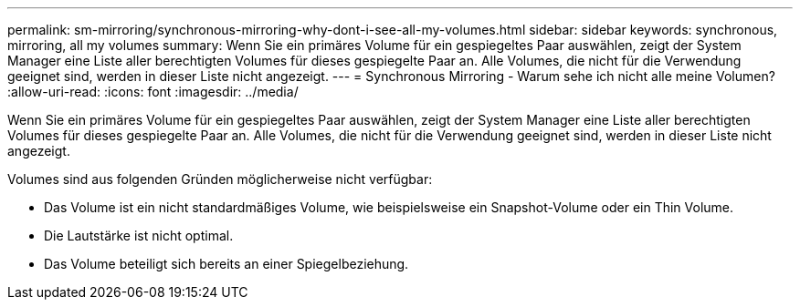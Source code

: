 ---
permalink: sm-mirroring/synchronous-mirroring-why-dont-i-see-all-my-volumes.html 
sidebar: sidebar 
keywords: synchronous, mirroring, all my volumes 
summary: Wenn Sie ein primäres Volume für ein gespiegeltes Paar auswählen, zeigt der System Manager eine Liste aller berechtigten Volumes für dieses gespiegelte Paar an. Alle Volumes, die nicht für die Verwendung geeignet sind, werden in dieser Liste nicht angezeigt. 
---
= Synchronous Mirroring - Warum sehe ich nicht alle meine Volumen?
:allow-uri-read: 
:icons: font
:imagesdir: ../media/


[role="lead"]
Wenn Sie ein primäres Volume für ein gespiegeltes Paar auswählen, zeigt der System Manager eine Liste aller berechtigten Volumes für dieses gespiegelte Paar an. Alle Volumes, die nicht für die Verwendung geeignet sind, werden in dieser Liste nicht angezeigt.

Volumes sind aus folgenden Gründen möglicherweise nicht verfügbar:

* Das Volume ist ein nicht standardmäßiges Volume, wie beispielsweise ein Snapshot-Volume oder ein Thin Volume.
* Die Lautstärke ist nicht optimal.
* Das Volume beteiligt sich bereits an einer Spiegelbeziehung.

